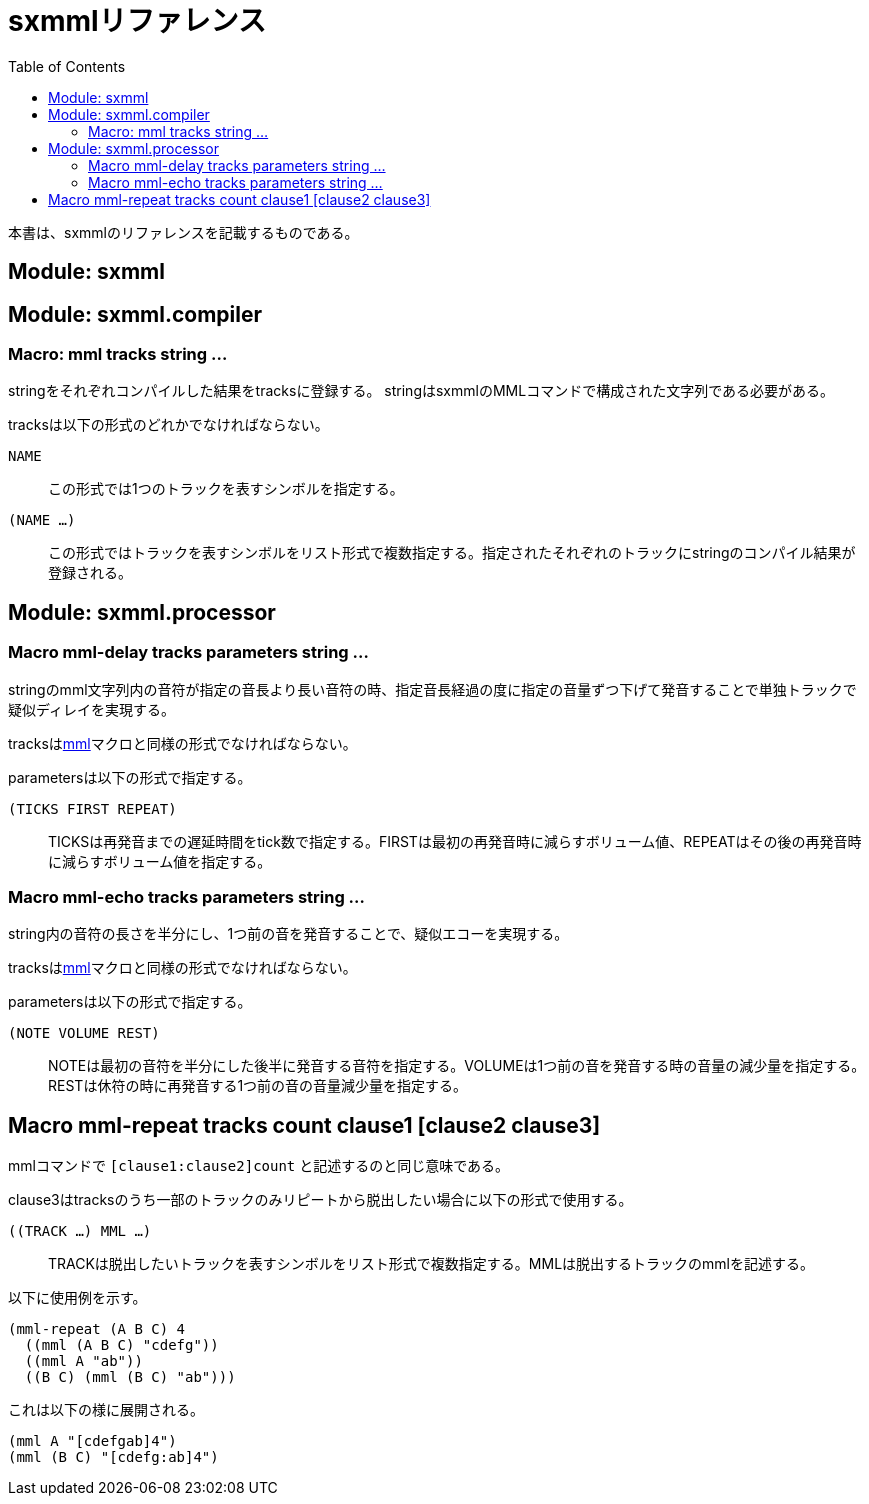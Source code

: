 = sxmmlリファレンス
:toc: left

本書は、sxmmlのリファレンスを記載するものである。

== Module: sxmml

== Module: sxmml.compiler

=== Macro: mml tracks string ...

stringをそれぞれコンパイルした結果をtracksに登録する。
stringはsxmmlのMMLコマンドで構成された文字列である必要がある。

tracksは以下の形式のどれかでなければならない。

`NAME`::
この形式では1つのトラックを表すシンボルを指定する。

`(NAME ...)`::
この形式ではトラックを表すシンボルをリスト形式で複数指定する。指定されたそれぞれのトラックにstringのコンパイル結果が登録される。

== Module: sxmml.processor

=== Macro mml-delay tracks parameters string ...

stringのmml文字列内の音符が指定の音長より長い音符の時、指定音長経過の度に指定の音量ずつ下げて発音することで単独トラックで疑似ディレイを実現する。

tracksは<<_Macro: mml tracks string ...,mml>>マクロと同様の形式でなければならない。

parametersは以下の形式で指定する。

`(TICKS FIRST REPEAT)`::
TICKSは再発音までの遅延時間をtick数で指定する。FIRSTは最初の再発音時に減らすボリューム値、REPEATはその後の再発音時に減らすボリューム値を指定する。

=== Macro mml-echo tracks parameters string ...

string内の音符の長さを半分にし、1つ前の音を発音することで、疑似エコーを実現する。

tracksは<<_Macro: mml tracks string ...,mml>>マクロと同様の形式でなければならない。

parametersは以下の形式で指定する。

`(NOTE VOLUME REST)`::
NOTEは最初の音符を半分にした後半に発音する音符を指定する。VOLUMEは1つ前の音を発音する時の音量の減少量を指定する。RESTは休符の時に再発音する1つ前の音の音量減少量を指定する。

== Macro mml-repeat tracks count clause1 [clause2 clause3]

mmlコマンドで `[clause1:clause2]count` と記述するのと同じ意味である。

clause3はtracksのうち一部のトラックのみリピートから脱出したい場合に以下の形式で使用する。

`((TRACK ...) MML ...)`::
TRACKは脱出したいトラックを表すシンボルをリスト形式で複数指定する。MMLは脱出するトラックのmmlを記述する。

以下に使用例を示す。

```
(mml-repeat (A B C) 4 
  ((mml (A B C) "cdefg"))
  ((mml A "ab"))
  ((B C) (mml (B C) "ab")))
```
これは以下の様に展開される。

```
(mml A "[cdefgab]4")
(mml (B C) "[cdefg:ab]4")
```